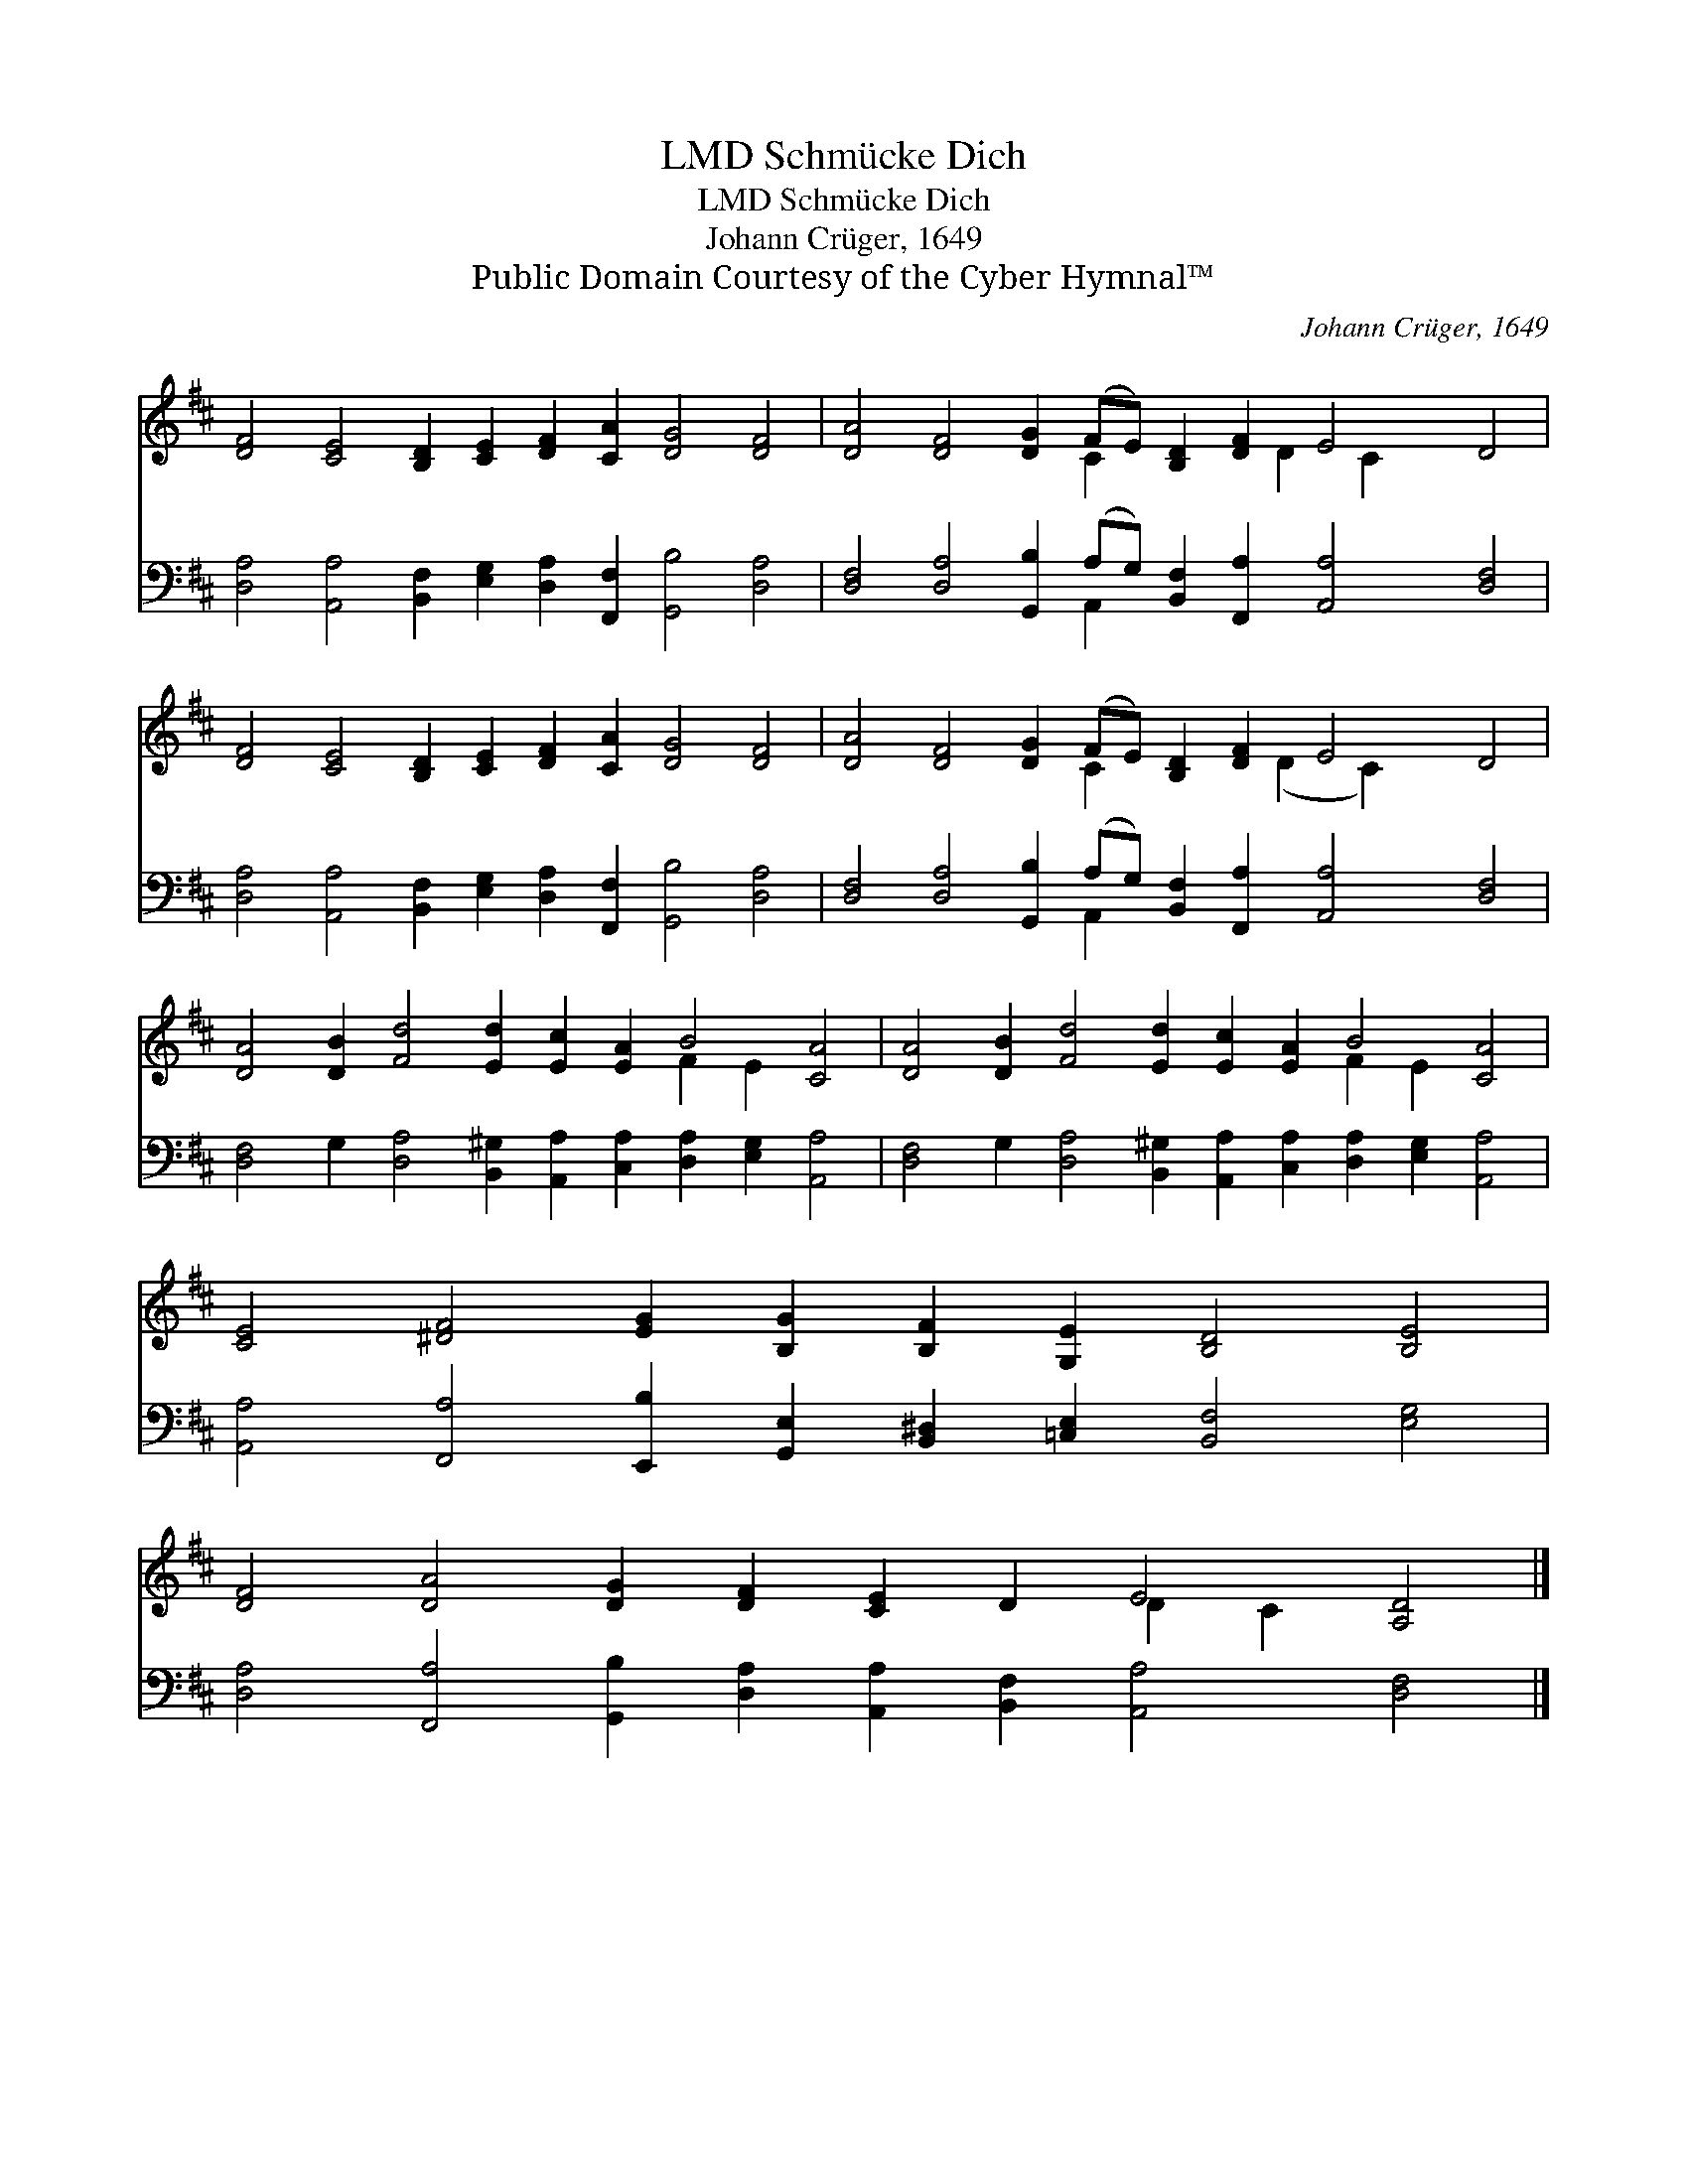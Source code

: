 X:1
T:Schmücke Dich, LMD
T:Schmücke Dich, LMD
T:Johann Crüger, 1649
T:Public Domain Courtesy of the Cyber Hymnal™
C:Johann Crüger, 1649
Z:Public Domain
Z:Courtesy of the Cyber Hymnal™
%%score ( 1 2 ) ( 3 4 )
L:1/8
M:none
K:D
V:1 treble 
V:2 treble 
V:3 bass 
V:4 bass 
V:1
 [DF]4 [CE]4 [B,D]2 [CE]2 [DF]2 [CA]2 [DG]4 [DF]4 | [DA]4 [DF]4 [DG]2 (FE) [B,D]2 [DF]2 E4 D4 | %2
 [DF]4 [CE]4 [B,D]2 [CE]2 [DF]2 [CA]2 [DG]4 [DF]4 | [DA]4 [DF]4 [DG]2 (FE) [B,D]2 [DF]2 E4 D4 | %4
 [DA]4 [DB]2 [Fd]4 [Ed]2 [Ec]2 [EA]2 B4 [CA]4 | [DA]4 [DB]2 [Fd]4 [Ed]2 [Ec]2 [EA]2 B4 [CA]4 | %6
 [CE]4 [^DF]4 [EG]2 [B,G]2 [B,F]2 [G,E]2 [B,D]4 [B,E]4 | %7
 [DF]4 [DA]4 [DG]2 [DF]2 [CE]2 D2 E4 [A,D]4 |] %8
V:2
 x24 | x10 C2 x3 D2 C2 x5 | x24 | x10 C2 x3 (D2 C2) x5 | x16 F2 E2 x4 | x16 F2 E2 x4 | x24 | %7
 x16 D2 C2 x4 |] %8
V:3
 [D,A,]4 [A,,A,]4 [B,,F,]2 [E,G,]2 [D,A,]2 [F,,F,]2 [G,,B,]4 [D,A,]4 | %1
 [D,F,]4 [D,A,]4 [G,,B,]2 (A,G,) [B,,F,]2 [F,,A,]2 [A,,A,]4 [D,F,]4 | %2
 [D,A,]4 [A,,A,]4 [B,,F,]2 [E,G,]2 [D,A,]2 [F,,F,]2 [G,,B,]4 [D,A,]4 | %3
 [D,F,]4 [D,A,]4 [G,,B,]2 (A,G,) [B,,F,]2 [F,,A,]2 [A,,A,]4 [D,F,]4 | %4
 [D,F,]4 G,2 [D,A,]4 [B,,^G,]2 [A,,A,]2 [C,A,]2 [D,A,]2 [E,G,]2 [A,,A,]4 | %5
 [D,F,]4 G,2 [D,A,]4 [B,,^G,]2 [A,,A,]2 [C,A,]2 [D,A,]2 [E,G,]2 [A,,A,]4 | %6
 [A,,A,]4 [F,,A,]4 [E,,B,]2 [G,,E,]2 [B,,^D,]2 [=C,E,]2 [B,,F,]4 [E,G,]4 | %7
 [D,A,]4 [F,,A,]4 [G,,B,]2 [D,A,]2 [A,,A,]2 [B,,F,]2 [A,,A,]4 [D,F,]4 |] %8
V:4
 x24 | x10 A,,2 x12 | x24 | x10 A,,2 x12 | x24 | x24 | x24 | x24 |] %8

